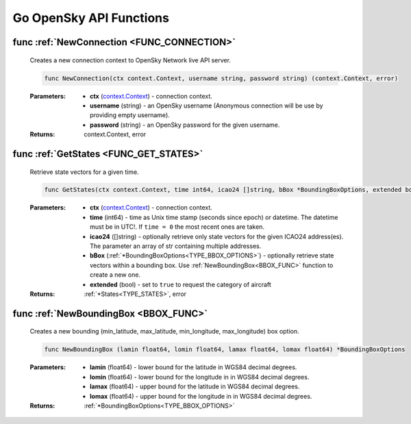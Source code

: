 Go OpenSky API Functions
==============================

.. _FUNC_CONNECTION:

func :ref:`NewConnection <FUNC_CONNECTION>`
--------------------------------------------

    Creates a new connection context to OpenSky Network live API server.


    .. code-block:: go

        func NewConnection(ctx context.Context, username string, password string) (context.Context, error)


    :Parameters:
        - **ctx** (`context.Context <https://pkg.go.dev/context#Context>`_) - connection context.
        - **username** (string) - an OpenSky username (Anonymous connection will be use by providing empty username).
        - **password** (string) - an OpenSky password for the given username.

    :Returns: context.Context, error

.. _FUNC_GET_STATES:

func :ref:`GetStates <FUNC_GET_STATES>`
--------------------------------------------

    Retrieve state vectors for a given time.

    .. code-block:: go

        func GetStates(ctx context.Context, time int64, icao24 []string, bBox *BoundingBoxOptions, extended bool) (*States, error)


    :Parameters:
        - **ctx** (`context.Context <https://pkg.go.dev/context#Context>`_) - connection context.
        - **time** (int64) - time as Unix time stamp (seconds since epoch) or datetime. The datetime must be in UTC!. If ``time = 0`` the most recent ones are taken.
        - **icao24** ([]string)  - optionally retrieve only state vectors for the given ICAO24 address(es). The parameter an array of str containing multiple addresses.
        - **bBox** (:ref:`*BoundingBoxOptions<TYPE_BBOX_OPTIONS>`) - optionally retrieve state vectors within a bounding box. Use :ref:`NewBoundingBox<BBOX_FUNC>` function to create a new one.
        - **extended** (bool) - set to ``true`` to request the category of aircraft

    :Returns: :ref:`*States<TYPE_STATES>`, error

.. _BBOX_FUNC:

func :ref:`NewBoundingBox <BBOX_FUNC>`
--------------------------------------------

    Creates a new bounding (min_latitude, max_latitude, min_longitude, max_longitude) box option.

    .. code-block:: go

        func NewBoundingBox (lamin float64, lomin float64, lamax float64, lomax float64) *BoundingBoxOptions

    :Parameters:
        - **lamin** (float64) - lower bound for the latitude in WGS84 decimal degrees.
        - **lomin** (float64) - lower bound for the longitude in in WGS84 decimal degrees.
        - **lamax** (float64) - upper bound for the latitude in WGS84 decimal degrees.
        - **lomax** (float64) - upper bound for the longitude in in WGS84 decimal degrees.

    :Returns: :ref:`*BoundingBoxOptions<TYPE_BBOX_OPTIONS>`
